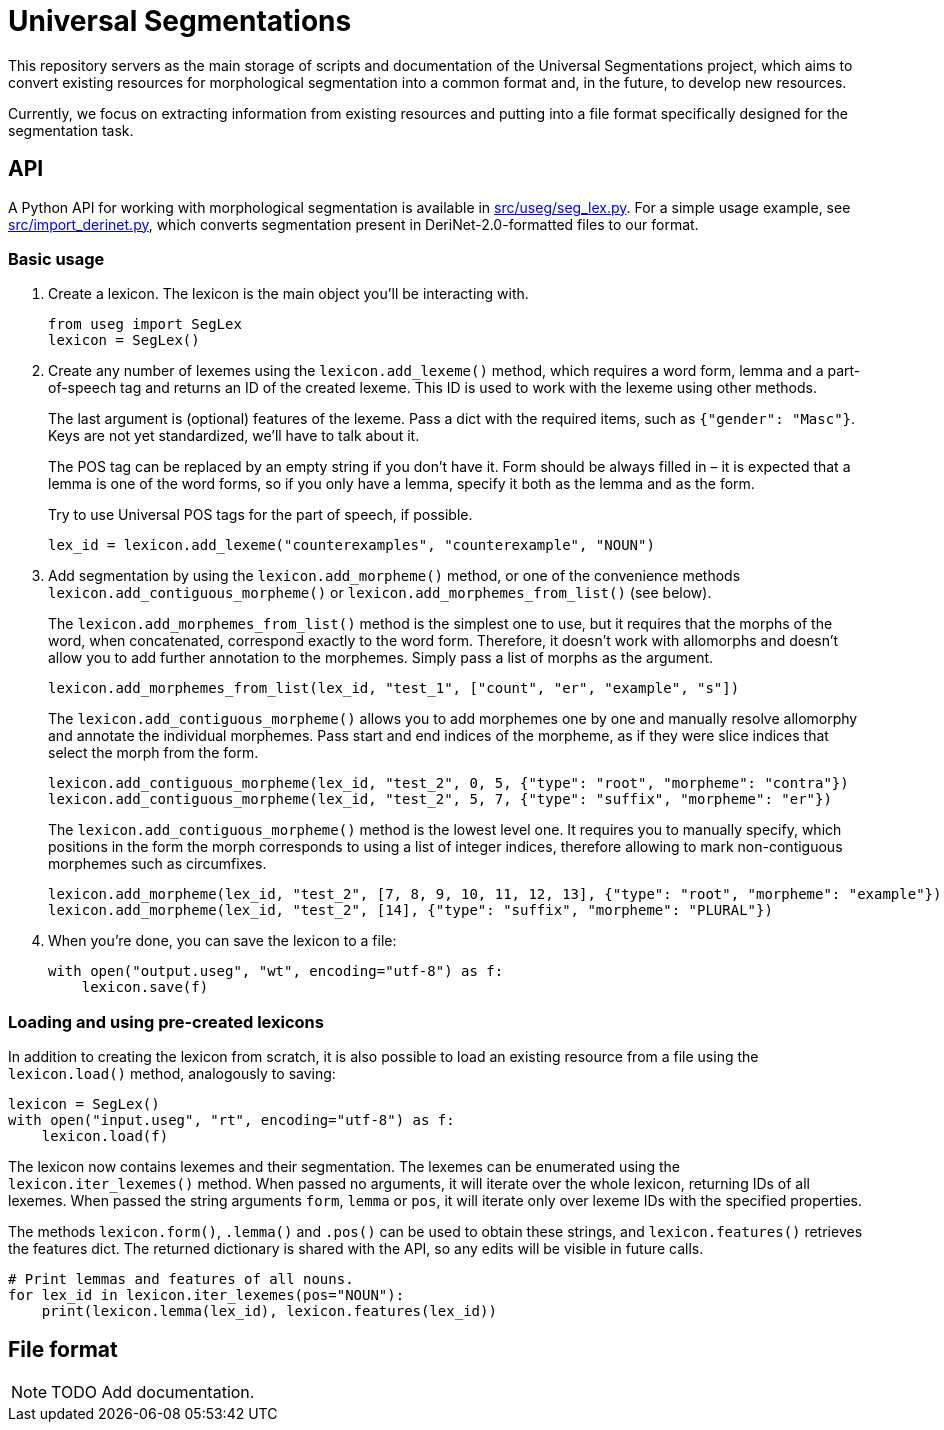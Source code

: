 = Universal Segmentations

This repository servers as the main storage of scripts and documentation
of the Universal Segmentations project, which aims to convert existing
resources for morphological segmentation into a common format and, in
the future, to develop new resources.

Currently, we focus on extracting information from existing resources
and putting into a file format specifically designed for the
segmentation task.


== API

A Python API for working with morphological segmentation is available
in link:src/useg/seg_lex.py[]. For a simple usage example, see
link:src/import_derinet.py[], which converts segmentation present in
DeriNet-2.0-formatted files to our format.


=== Basic usage

1. Create a lexicon. The lexicon is the main object you'll be
interacting with.
+
[source,python]
----
from useg import SegLex
lexicon = SegLex()
----

2. Create any number of lexemes using the `lexicon.add_lexeme()`
method, which requires a word form, lemma and a part-of-speech tag and
returns an ID of the created lexeme. This ID is used to work with the
lexeme using other methods.
+
The last argument is (optional) features of the lexeme. Pass a dict
with the required items, such as `{"gender": "Masc"}`. Keys are not yet
standardized, we'll have to talk about it.
+
The POS tag can be replaced by an empty string if you don't have it.
Form should be always filled in – it is expected that a lemma is one
of the word forms, so if you only have a lemma, specify it both as
the lemma and as the form.
+
Try to use Universal POS tags for the part of speech, if possible.
+
[source,python]
----
lex_id = lexicon.add_lexeme("counterexamples", "counterexample", "NOUN")
----

3. Add segmentation by using the `lexicon.add_morpheme()` method, or
one of the convenience methods `lexicon.add_contiguous_morpheme()` or
`lexicon.add_morphemes_from_list()` (see below).
+
The `lexicon.add_morphemes_from_list()` method is the simplest one to
use, but it requires that the morphs of the word, when concatenated,
correspond exactly to the word form. Therefore, it doesn't work with
allomorphs and doesn't allow you to add further annotation to the
morphemes. Simply pass a list of morphs as the argument.
+
[source,python]
----
lexicon.add_morphemes_from_list(lex_id, "test_1", ["count", "er", "example", "s"])
----
+
The `lexicon.add_contiguous_morpheme()` allows you to add morphemes
one by one and manually resolve allomorphy and annotate the individual
morphemes. Pass start and end indices of the morpheme, as if they were
slice indices that select the morph from the form.
+
[source,python]
----
lexicon.add_contiguous_morpheme(lex_id, "test_2", 0, 5, {"type": "root", "morpheme": "contra"})
lexicon.add_contiguous_morpheme(lex_id, "test_2", 5, 7, {"type": "suffix", "morpheme": "er"})
----
+
The `lexicon.add_contiguous_morpheme()` method is the lowest level one.
It requires you to manually specify, which positions in the form the
morph corresponds to using a list of integer indices, therefore
allowing to mark non-contiguous morphemes such as circumfixes.
+
[source,python]
----
lexicon.add_morpheme(lex_id, "test_2", [7, 8, 9, 10, 11, 12, 13], {"type": "root", "morpheme": "example"})
lexicon.add_morpheme(lex_id, "test_2", [14], {"type": "suffix", "morpheme": "PLURAL"})
----

4. When you're done, you can save the lexicon to a file:
+
[source,python]
----
with open("output.useg", "wt", encoding="utf-8") as f:
    lexicon.save(f)
----


=== Loading and using pre-created lexicons

In addition to creating the lexicon from scratch, it is also possible
to load an existing resource from a file using the `lexicon.load()`
method, analogously to saving:

[source,python]
----
lexicon = SegLex()
with open("input.useg", "rt", encoding="utf-8") as f:
    lexicon.load(f)
----

The lexicon now contains lexemes and their segmentation. The lexemes
can be enumerated using the `lexicon.iter_lexemes()` method. When
passed no arguments, it will iterate over the whole lexicon, returning
IDs of all lexemes. When passed the string arguments `form`, `lemma`
or `pos`, it will iterate only over lexeme IDs with the specified
properties.

The methods `lexicon.form()`, `.lemma()` and `.pos()` can be used to
obtain these strings, and `lexicon.features()` retrieves the features
dict. The returned dictionary is shared with the API, so any edits will
be visible in future calls.

[source,python]
----
# Print lemmas and features of all nouns.
for lex_id in lexicon.iter_lexemes(pos="NOUN"):
    print(lexicon.lemma(lex_id), lexicon.features(lex_id))
----

////
NOTE: TODO Add documentation.

* Document setting the PYTHONPATH
* Document importing and creating the lexicon
* Document creating new lexemes
* Document working with lexemes
** Getting form, lemma, POS tag, other morphological info
** Deleting lexemes
** Changing morphological info
** What to do when we need to change the lemma or POS (A: Create a new lexeme instead and delete the old one.)
** Getting lexemes by lemma, form, pos etc. (not implemented yet)
* Document basic concepts of morphemes
** They are bound to the form of the lexeme
** Spans index, where in the form is the morph of the morpheme located
** Ideally, each lexeme has its form perfectly subdivided between morphemes with no gaps nor overlap
*** But you don't need to fully segment the word if you don't know all the morphemes
*** And edge cases (overlaps – morfémové uzly) are supported too
** Each lexeme can have multiple alternative segmentations
*** These are distinguished using annotation layer names
* Document creating new morphemes (contiguous or not)
* Document deleting morphemes (not implemented yet)
* Document morpheme properties; what are you expected to fill out
** And how to query and obtain the properties
////

== File format

NOTE: TODO Add documentation.
